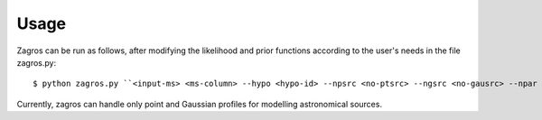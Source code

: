 =====
Usage
=====

Zagros can be run as follows, after modifying the likelihood and prior functions according to the user's needs in the file zagros.py::

    $ python zagros.py ``<input-ms> <ms-column> --hypo <hypo-id> --npsrc <no-ptsrc> --ngsrc <no-gausrc> --npar <no-pars> --basedir <output-dir> --fileroot <outfile-prefix>``

Currently, zagros can handle only point and Gaussian profiles for modelling astronomical sources.
